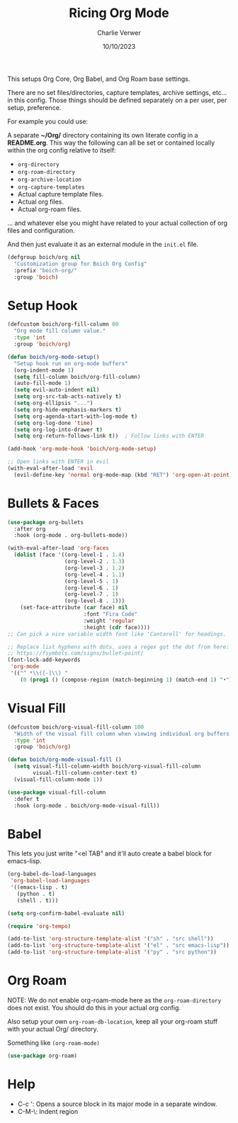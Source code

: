 #+title: Ricing Org Mode
#+author: Charlie Verwer
#+date: 10/10/2023

This setups Org Core, Org Babel, and Org Roam base settings.

There are no set files/directories, capture templates, archive settings, etc... in this
config. Those things should be defined separately on a per user, per setup, preference.

For example you could use:

A separate *~/Org/* directory containing its own literate config in a *README.org*. This
way the following can all be set or contained locally within the org config relative to
itself:
- =org-directory=
- =org-roam-directory=
- =org-archive-location=
- =org-capture-templates=
- Actual capture template files.
- Actual org files.
- Actual org-roam files.
... and whatever else you might have related to your actual collection of org files and
configuration.

And then just evaluate it as an external module in the =init.el= file.

#+begin_src emacs-lisp
  (defgroup boich/org nil
    "Customization group for Boich Org Config"
    :prefix "boich-org/"
    :group 'boich)
#+end_src

* Setup Hook

#+begin_src emacs-lisp
  (defcustom boich/org-fill-column 80
    "Org mode fill column value."
    :type 'int
    :group 'boich/org)

  (defun boich/org-mode-setup()
    "Setup hook run on org-mode buffers"
    (org-indent-mode 1)
    (setq fill-column boich/org-fill-column)
    (auto-fill-mode 1)
    (setq evil-auto-indent nil)
    (setq org-src-tab-acts-natively t)
    (setq org-ellipsis "...")
    (setq org-hide-emphasis-markers t)
    (setq org-agenda-start-with-log-mode t)
    (setq org-log-done 'time)
    (setq org-log-into-drawer t)
    (setq org-return-follows-link t))  ; Follow links with ENTER

  (add-hook 'org-mode-hook 'boich/org-mode-setup)

  ;; Open links with ENTER in evil
  (with-eval-after-load 'evil
    (evil-define-key 'normal org-mode-map (kbd "RET") 'org-open-at-point))
#+end_src

* Bullets & Faces

#+begin_src emacs-lisp
  (use-package org-bullets
    :after org
    :hook (org-mode . org-bullets-mode))

  (with-eval-after-load 'org-faces
    (dolist (face '((org-level-1 . 1.4)
                    (org-level-2 . 1.3)
                    (org-level-3 . 1.2)
                    (org-level-4 . 1.1)
                    (org-level-5 . 1)
                    (org-level-6 . 1)
                    (org-level-7 . 1)
                    (org-level-8 . 1)))
      (set-face-attribute (car face) nil
                          :font "Fira Code"
                          :weight 'regular
                          :height (cdr face))))
  ;; Can pick a nice variable width font like 'Cantarell' for headings.

  ;; Replace list hyphens with dots, uses a regex got the dot from here:
  ;; https://fsymbols.com/signs/bullet-point/
  (font-lock-add-keywords
   'org-mode
   '(("^ *\\([-]\\) "
      (0 (prog1 () (compose-region (match-beginning 1) (match-end 1) "•"))))))
#+end_src

* Visual Fill

#+begin_src emacs-lisp
  (defcustom boich/org-visual-fill-column 100
    "Width of the visual fill column when viewing individual org buffers."
    :type 'int
    :group 'boich/org)

  (defun boich/org-mode-visual-fill ()
    (setq visual-fill-column-width boich/org-visual-fill-column
          visual-fill-column-center-text t)
    (visual-fill-column-mode 1))

  (use-package visual-fill-column
    :defer t
    :hook (org-mode . boich/org-mode-visual-fill))
#+end_src

* Babel

This lets you just write "<el TAB" and it'll auto create a babel block for emacs-lisp.

#+begin_src emacs-lisp
  (org-babel-do-load-languages
   'org-babel-load-languages
   '((emacs-lisp . t)
     (python . t)
     (shell . t)))

  (setq org-confirm-babel-evaluate nil)

  (require 'org-tempo)

  (add-to-list 'org-structure-template-alist '("sh" . "src shell"))
  (add-to-list 'org-structure-template-alist '("el" . "src emacs-lisp"))
  (add-to-list 'org-structure-template-alist '("py" . "src python"))
#+end_src

* Org Roam

NOTE: We do not enable org-roam-mode here as the =org-roam-directory= does not
exist. You should do this in your actual org config.

Also setup your own =org-roam-db-location=, keep all your org-roam stuff with your
actual Org/ directory.

Something like =(org-roam-mode)=

#+begin_src emacs-lisp
  (use-package org-roam)
#+end_src

* Help

- C-c ': Opens a source block in its major mode in a separate window.
- C-M-\: Indent region
